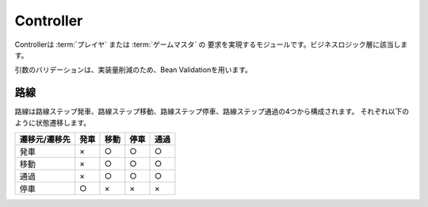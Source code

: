 .. MIT License

    Copyright (c) 2017 yasshi2525

    Permission is hereby granted, free of charge, to any person obtaining a copy
    of this software and associated documentation files (the "Software"), to deal
    in the Software without restriction, including without limitation the rights
    to use, copy, modify, merge, publish, distribute, sublicense, and/or sell
    copies of the Software, and to permit persons to whom the Software is
    furnished to do so, subject to the following conditions:

    The above copyright notice and this permission notice shall be included in all
    copies or substantial portions of the Software.

    THE SOFTWARE IS PROVIDED "AS IS", WITHOUT WARRANTY OF ANY KIND, EXPRESS OR
    IMPLIED, INCLUDING BUT NOT LIMITED TO THE WARRANTIES OF MERCHANTABILITY,
    FITNESS FOR A PARTICULAR PURPOSE AND NONINFRINGEMENT. IN NO EVENT SHALL THE
    AUTHORS OR COPYRIGHT HOLDERS BE LIABLE FOR ANY CLAIM, DAMAGES OR OTHER
    LIABILITY, WHETHER IN AN ACTION OF CONTRACT, TORT OR OTHERWISE, ARISING FROM,
    OUT OF OR IN CONNECTION WITH THE SOFTWARE OR THE USE OR OTHER DEALINGS IN THE
    SOFTWARE.

Controller
==========

Controllerは :term:`プレイヤ` または :term:`ゲームマスタ` の
要求を実現するモジュールです。ビジネスロジック層に該当します。

.. seqdiag::

    seqdiag {
        GameMaster => Controller [label = "someAction()"] {
            Controller -> EntityManager [label = "find()"];
            Controller <-- EntityManager [label = "List<Entity>"];
            Controller => Entity [label = "someAction()"];
            Controller => Entity [label = "someAction()"];
            Controller => EntityManager [label = "persist(Entity)"];
        }
    }

引数のバリデーションは、実装量削減のため、Bean Validationを用います。

路線
-----

路線は路線ステップ発車、路線ステップ移動、路線ステップ停車、路線ステップ通過の4つから構成されます。
それぞれ以下のように状態遷移します。

.. list-table::
    :header-rows: 1

    * - 遷移元/遷移先
      - 発車
      - 移動
      - 停車
      - 通過

    * - 発車
      - ×
      - ○
      - ○
      - ○

    * - 移動
      - ×
      - ○
      - ○
      - ○

    * - 通過
      - ×
      - ○
      - ○
      - ○

    * - 停車
      - ○
      - ×
      - ×
      - ×
